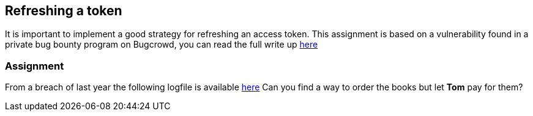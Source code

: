 == Refreshing a token

It is important to implement a good strategy for refreshing an access token. This assignment is based on a vulnerability
found in a private bug bounty program on Bugcrowd, you can read the full write up https://emtunc.org/blog/11/2017/jwt-refresh-token-manipulation/[here]

=== Assignment

From a breach of last year the following logfile is available link:images/logs.txt[here]
Can you find a way to order the books but let *Tom* pay for them?


